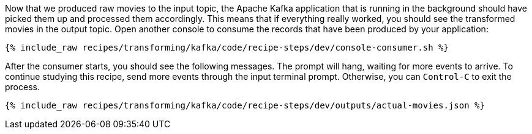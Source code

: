 Now that we produced raw movies to the input topic, the Apache Kafka application that is running in the background should have picked them up and processed them accordingly. This means that if everything really worked, you should see the transformed movies in the output topic. Open another console to consume the records that have been produced by your application:

+++++
<pre class="snippet"><code class="shell">{% include_raw recipes/transforming/kafka/code/recipe-steps/dev/console-consumer.sh %}</code></pre>
+++++

After the consumer starts, you should see the following messages. The prompt will hang, waiting for more events to arrive. To continue studying this recipe, send more events through the input terminal prompt. Otherwise, you can `Control-C` to exit the process.

+++++
<pre class="snippet"><code class="json">{% include_raw recipes/transforming/kafka/code/recipe-steps/dev/outputs/actual-movies.json %}</code></pre>
+++++
